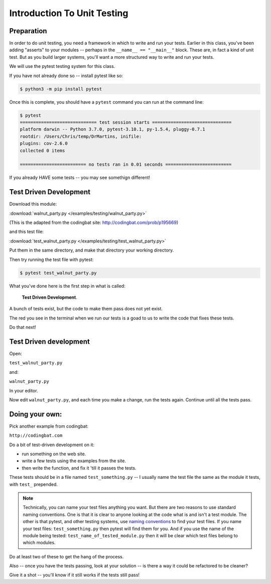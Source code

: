.. _exercise_unit_testing:

############################
Introduction To Unit Testing
############################

Preparation
-----------

In order to do unit testing, you need a framework in which to write and run your tests.
Earlier in this class, you've been adding "asserts" to your modules -- perhaps in the ``__name__ == "__main__"`` block.  These are, in fact a kind of unit test.
But as you build larger systems, you'll want a more structured way to write and run your tests.

We will use the pytest testing system for this class.

If you have not already done so -- install pytest like so:

.. code-block:: bash

    $ python3 -m pip install pytest

Once this is complete, you should have a ``pytest`` command you can run
at the command line:

.. code-block:: bash

    $ pytest
    ============================= test session starts ==============================
    platform darwin -- Python 3.7.0, pytest-3.10.1, py-1.5.4, pluggy-0.7.1
    rootdir: /Users/Chris/temp/DrMartins, inifile:
    plugins: cov-2.6.0
    collected 0 items

    ========================= no tests ran in 0.01 seconds =========================

If you already HAVE some tests -- you may see somethign different!


Test Driven Development
-----------------------

Download this module:

:download:`walnut_party.py </examples/testing/walnut_party.py>`

(This is the adapted from the codingbat site: http://codingbat.com/prob/p195669)

and this test file:

:download:`test_walnut_party.py </examples/testing/test_walnut_party.py>`

Put them in the same directory, and make that directory your working directory.

Then try running the test file with pytest:

.. code-block:: bash

  $ pytest test_walnut_party.py

What you've done here is the first step in what is called:

  **Test Driven Development**.

A bunch of tests exist, but the code to make them pass does not yet exist.

The red you see in the terminal when we run our tests is a goad to us to write the code that fixes these tests.

Do that next!

Test Driven development
-----------------------

Open:

``test_walnut_party.py``

and:

``walnut_party.py``

In your editor.

Now edit ``walnut_party.py``, and each time you make a change, run the tests again. Continue until all the tests pass.


Doing your own:
---------------

Pick another example from codingbat:

``http://codingbat.com``

Do a bit of test-driven development on it:

* run something on the web site.
* write a few tests using the examples from the site.
* then write the function, and fix it 'till it passes the tests.

These tests should be in a file named ``test_something.py`` -- I usually name the test file the same as the module it tests,
with ``test_`` prepended.

.. note::
  Technically, you can name your test files anything you want. But there are two reasons to use standard naming conventions.
  One is that it is clear to anyone looking at the code what is and isn't a test module. The other is that pytest, and other testing systems, use `naming conventions <https://docs.pytest.org/en/latest/goodpractices.html#test-discovery>`_ to find your test files.
  If you name your test files: ``test_something.py`` then pytest will find them for you. And if you use the name of the module being tested:
  ``test_name_of_tested_module.py`` then it will be clear which test files belong to which modules.


Do at least two of these to get the hang of the process.

Also -- once you have the tests passing, look at your solution -- is there a way it could be refactored to be cleaner?

Give it a shot -- you'll know if it still works if the tests still pass!

